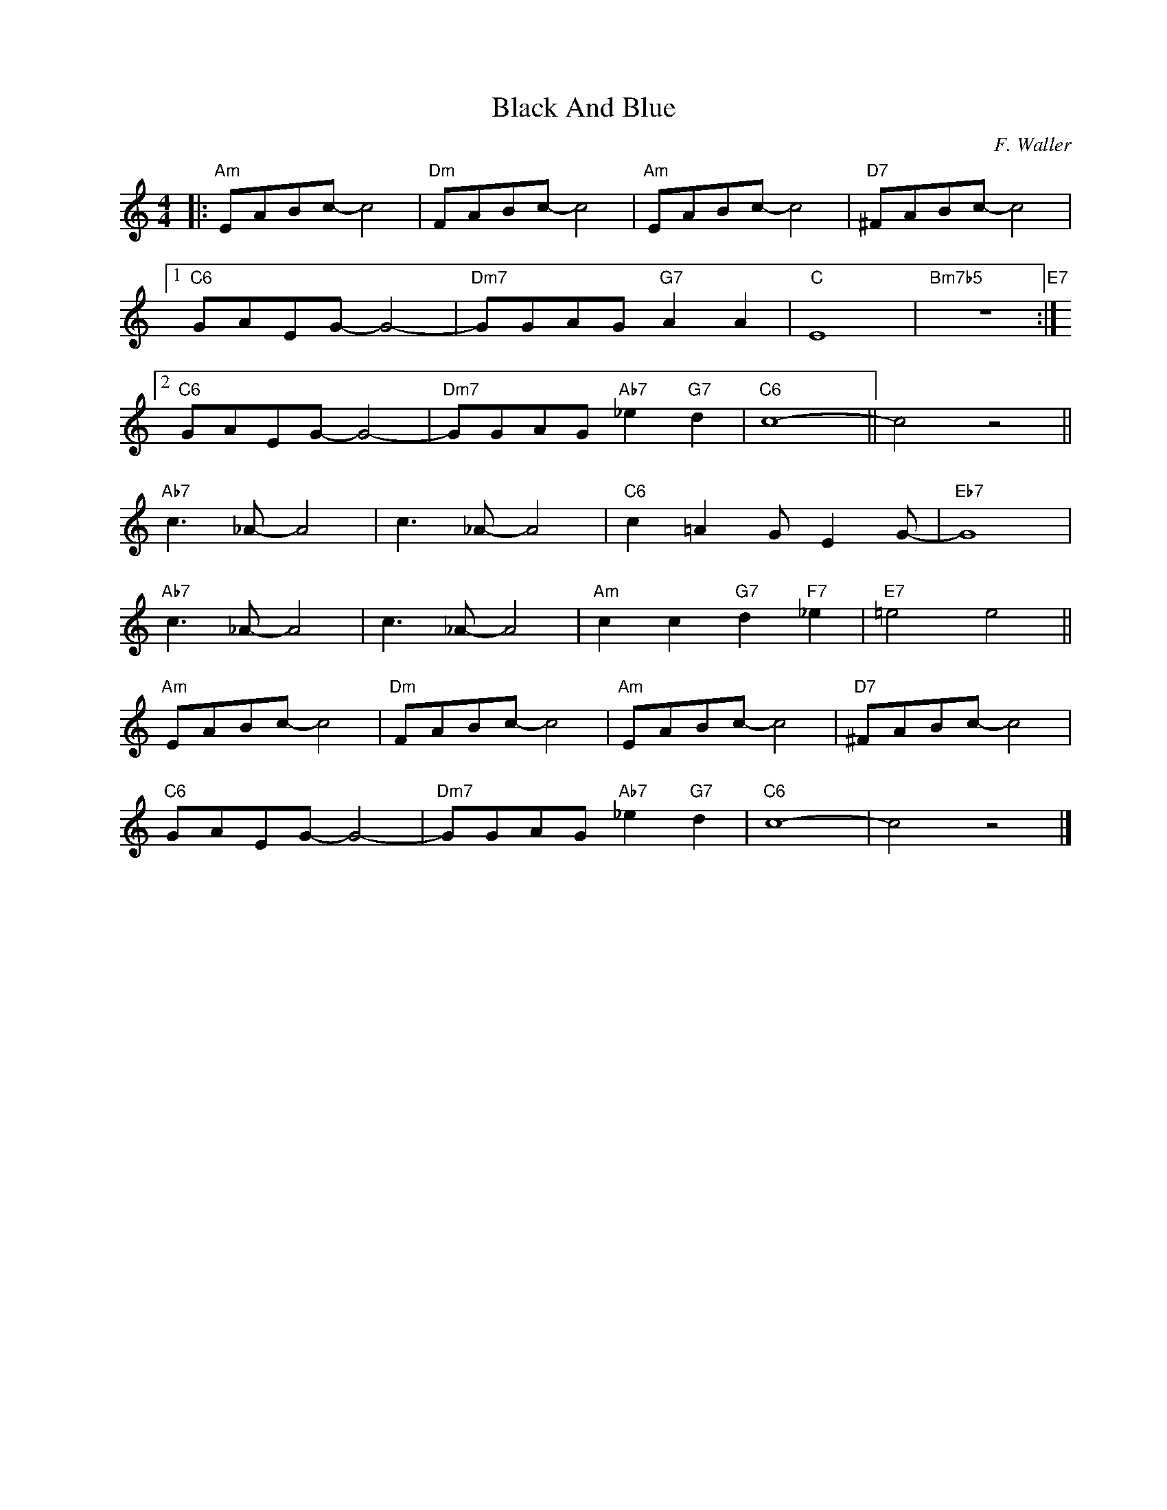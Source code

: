X:1
T:Black And Blue
C:F. Waller
Z:Copyright Â© www.realbook.site
L:1/8
M:4/4
I:linebreak $
K:C
V:1 treble nm=" " snm=" "
V:1
|:"Am" EABc- c4 |"Dm" FABc- c4 |"Am" EABc- c4 |"D7" ^FABc- c4 |1$"C6" GAEG- G4- | %5
"Dm7" GGAG"G7" A2 A2 |"C" E8 |"Bm7b5" z8"E7" :|2$"C6" GAEG- G4- |"Dm7" GGAG"Ab7" _e2"G7" d2 | %10
"C6" c8- || c4 z4 ||$"Ab7" c3 _A- A4 | c3 _A- A4 |"C6" c2 =A2 G E2 G- |"Eb7" G8 |$"Ab7" c3 _A- A4 | %17
 c3 _A- A4 |"Am" c2 c2"G7" d2"F7" _e2 |"E7" =e4 e4 ||$"Am" EABc- c4 |"Dm" FABc- c4 |"Am" EABc- c4 | %23
"D7" ^FABc- c4 |$"C6" GAEG- G4- |"Dm7" GGAG"Ab7" _e2"G7" d2 |"C6" c8- | c4 z4 |] %28

